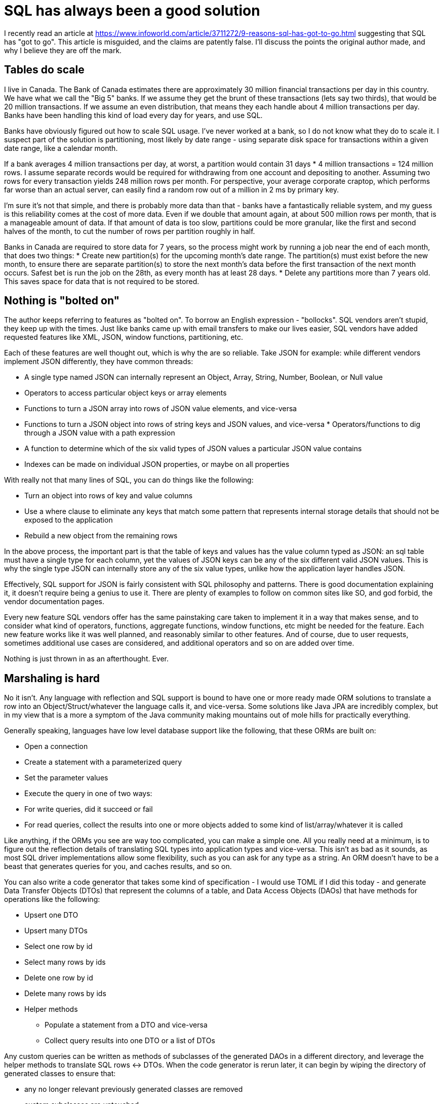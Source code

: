 // SPDX-License-Identifier: Apache-2.0
:doctype: article

= SQL has always been a good solution

I recently read an article at https://www.infoworld.com/article/3711272/9-reasons-sql-has-got-to-go.html suggesting
that SQL has "got to go". This article is misguided, and the claims are patently false. I'll discuss the points the
original author made, and why I believe they are off the mark.

== Tables do scale

I live in Canada. The Bank of Canada estimates there are approximately 30 million financial transactions per day in
this country. We have what we call the "Big 5" banks. If we assume they get the brunt of these transactions (lets say
two thirds), that would be 20 million transactions. If we assume an even distribution, that means they each handle
about 4 million transactions per day. Banks have been handling this kind of load every day for years, and use SQL.

Banks have obviously figured out how to scale SQL usage. I've never worked at a bank, so I do not know what they do to
scale it. I suspect part of the solution is partitioning, most likely by date range - using separate disk space for
transactions within a given date range, like a calendar month.

If a bank averages 4 million transactions per day, at worst, a partition would contain 31 days * 4 million transactions
= 124 million rows. I assume separate records would be required for withdrawing from one account and depositing to another.
Assuming two rows for every transaction yields 248 million rows per month. For perspective, your average corporate
craptop, which performs far worse than an actual server, can easily find a random row out of a million in 2 ms by
primary key.

I'm sure it's not that simple, and there is probably more data than that - banks have a fantastically reliable system,
and my guess is this reliability comes at the cost of more data. Even if we double that amount again, at about 500
million rows per month, that is a manageable amount of data. If that amount of data is too slow, partitions could be
more granular, like the first and second halves of the month, to cut the number of rows per partition roughly in half.

Banks in Canada are required to store data for 7 years, so the process might work by running a job near the end of each
month, that does two things:
* Create new partition(s) for the upcoming month's date range. The partition(s) must exist before the new month, to
  ensure there are separate partition(s) to store the next month's data before the first transaction of the next
  month occurs. Safest bet is run the job on the 28th, as every month has at least 28 days.
* Delete any partitions more than 7 years old. This saves space for data that is not required to be stored.

== Nothing is "bolted on"

The author keeps referring to features as "bolted on". To borrow an English expression - "bollocks". SQL vendors aren't
stupid, they keep up with the times. Just like banks came up with email transfers to make our lives easier, SQL vendors
have added requested features like XML, JSON, window functions, partitioning, etc.

Each of these features are well thought out, which is why the are so reliable. Take JSON for example: while different
vendors implement JSON differently, they have common threads:

* A single type named JSON can internally represent an Object, Array, String, Number, Boolean, or Null value
* Operators to access particular object keys or array elements
* Functions to turn a JSON array into rows of JSON value elements, and vice-versa
* Functions to turn a JSON object into rows of string keys and JSON values, and vice-versa
* Operators/functions to dig through a JSON value with a path expression
* A function to determine which of the six valid types of JSON values a particular JSON value contains
* Indexes can be made on individual JSON properties, or maybe on all properties

With really not that many lines of SQL, you can do things like the following:

* Turn an object into rows of key and value columns
* Use a where clause to eliminate any keys that match some pattern that represents internal storage details that should
  not be exposed to the application
* Rebuild a new object from the remaining rows

In the above process, the important part is that the table of keys and values has the value column typed as JSON: an sql
table must have a single type for each column, yet the values of JSON keys can be any of the six different valid JSON
values. This is why the single type JSON can internally store any of the six value types, unlike how the application
layer handles JSON.

Effectively, SQL support for JSON is fairly consistent with SQL philosophy and patterns. There is good documentation
explaining it, it doesn't require being a genius to use it. There are plenty of examples to follow on common sites like
SO, and god forbid, the vendor documentation pages.

Every new feature SQL vendors offer has the same painstaking care taken to implement it in a way that makes sense, and
to consider what kind of operators, functions, aggregate functions, window functions, etc might be needed for the
feature. Each new feature works like it was well planned, and reasonably similar to other features. And of course, due
to user requests, sometimes additional use cases are considered, and additional operators and so on are added over time.

Nothing is just thrown in as an afterthought. Ever.

== Marshaling is hard

No it isn't. Any language with reflection and SQL support is bound to have one or more ready made ORM solutions to
translate a row into an Object/Struct/whatever the language calls it, and vice-versa. Some solutions like Java JPA are
incredibly complex, but in my view that is a more a symptom of the Java community making mountains out of mole hills for
practically everything.

Generally speaking, languages have low level database support like the following, that these ORMs are built on:

* Open a connection
* Create a statement with a parameterized query
* Set the parameter values
* Execute the query in one of two ways:
* For write queries, did it succeed or fail
* For read queries, collect the results into one or more objects added to some kind of list/array/whatever it is called

Like anything, if the ORMs you see are way too complicated, you can make a simple one. All you really need at a minimum,
is to figure out the reflection details of translating SQL types into application types and vice-versa. This isn't as
bad as it sounds, as most SQL driver implementations allow some flexibility, such as you can ask for any type as
a string. An ORM doesn't have to be a beast that generates queries for you, and caches results, and so on.

You can also write a code generator that takes some kind of specification - I would use TOML if I did this today - and
generate Data Transfer Objects (DTOs) that represent the columns of a table, and Data Access Objects (DAOs) that have
methods for operations like the following:

* Upsert one DTO
* Upsert many DTOs
* Select one row by id
* Select many rows by ids
* Delete one row by id
* Delete many rows by ids
* Helper methods
** Populate a statement from a DTO and vice-versa
** Collect query results into one DTO or a list of DTOs

Any custom queries can be written as methods of subclasses of the generated DAOs in a different directory, and leverage
the helper methods to translate SQL rows <-> DTOs. When the code generator is rerun later, it can begin by wiping the
directory of generated classes to ensure that:

* any no longer relevant previously generated classes are removed
* custom subclasses are untouched

Arguably, making your own solution sounds like time wasted, but if you have a situation that warrants it, why not?
EG, in Java, there are less popular, simpler solutions than JPA available, exactly because, like me, they figure JPA is
an overblown memory hog. Someone had to write those simpler solutions.

== SQL is not good at real time

In this case, the author may have a point - but that does not mean SQL should be abandoned. Just because you encounter a case
SQL is not good at, does not mean throwing it out entirely. Instead, it means adding another solution based on the data
in the SQL database.

I haven't used real time databases, but I'm sure there are ways to populate real time databases from SQL data as SQL
data is added, with some kind of replication. The SQL database might even have such replication built in, or could be
added - eg, Postgres has Foreign Data Wrappers that might help in this case. In some cases, you should be able to just
use SQL, by tuning it accordingly.

You don't have to have one database to rule them all. Usually, you can do everything you need with SQL, but not always -
just like everything else.

== JOINs are hard

No they aren't. You only really have to understand a few keys ideas to pick them apart:

* All joins of table a to table b effectively collect all columns of table a and table b into one flat list of columns
* Just using a comma means a cartesian cross product - multiply every row of table a by every row of table b. This is
  most often used when the data selected from table a and/or b is a single row, so that you are only multiplying by one.
  The keywords CROSS APPLY can be used instead of a comma.
* A left join of table a to table b is optional - the corresponding row in b may not exist, in which case all columns of
  b are null for that specific row. This can be detected by checking if the primary key column of b is null.
* A right join of table a to table b requires a corresponding row in b to exist, otherwise the row in a is filtered out.
  It effectively acts as a where criteria, and could be rewritten as a left join where the primary key of b is not null.
* A full join of table a to table b provides three kinds of rows:
** A row exists in both table a and table b and all columns have data
** A row exists in table a only, all table b columns are null
** A row exists in table b only, all table a columns are null

== Columns are not a waste of space

Since you can have columns that are type JSON, you can use JSON to store fields for various counter-cases of the usual
SQL table definition, such as:

* Rarely used fields that will only exist for a very small percentage of rows
* User defined fields
* Fields whose type can vary depending on other values of some of the non-JSON columns and/or JSON properties

You don't have to use only non-JSON or only JSON columns. You can mix and match for perfectly good reasons.

== Optimizers don't always help

This is not quite true. Yes, some queries may not scale super well, but that is where proper application design comes
into play. You should design the application to have a separate model, where only the model code knows you are using
SQL, and contains all SQL queries.

If a given query doesn't scale somehow, then the model can do anything necessary to speed up that query, such as:

* Use the EXPLAIN command to find out why the query is slow, and take actions, such as:
** Add another index
** Start using partitions
** Add materialized views - views backed by a table to store the results in, where you have to periodically refresh
   the view
* Write more efficient model code that could, for example, use multiple queries of less data per query and give the
  optimizer a better choice of indexes to use for them.
* Cache data with Redis

I know some people will say "but we're using microservices and they each own their own tables".

* Having each service own its own tables is not very good for various reasons, such as:
** If a feature like row level authorization is required, you have to implement it in every service
** If some tables need extra solutions like caching, it is hard to know which tables use these extra solutions
* A better idea is to have one microservice whose sole responsiblity is to do all querying
** It acts as a choking point, a single place to implement features like row level authorizations
** It is a form of the Single Responsibility principle, where one service is just data, and each other service is just
handling the details like validations of one data type
* Just because it is popular to have each service own its own table(s) does not automatically  make it a good idea

== Denormalization is generally not needed

I'm sure there are use cases for it, but I have personally never needed it for any project I've worked on. You don't
have to choose normalized or denormalized - you can have a hybrid of both, where a view can be used to produce a
denormalized view of multiple normalized tables.

Such a view can be materialized to act as a cache to speed up results, and has the added benefit of not having to keep
replicating the same join conditions in multiple queries. This is why purists suggest always using views - it allows
for manipulating views in any way needed over time, without always having to tweak application code.

Your SQL vendor may support "INSTEAD OF" triggers, which apply only to views. Such a trigger can be added to the
denormalized view to translate the denormalized data into the normalized tables.

== Somebody has to actually learn SQL

The original article reads like someone who is not interested in learning SQL in any real depth. I keep encountering
this throughout my career, but much more so in more recent years. It seems to me that the following events have occurred
over the course of the last 15 years:

* Software companies had DBAs when I started, who helped devs with advice on improving performance, and how to make
certain kinds of queries
* Companies stopped hiring DBAs, leaving a gap of nobody who really knows databases in depth
* Companies started using the cloud, where most of the management of a database is offloaded to the cloud company
* ORMs like JPA that have a lot of complexity cropped up, and became defacto standard tools
* Developers got used to not having to write SQL

As a result of this progression, a lot of developers out there today:
* Have probably never worked with a DBA
* Are unaccustomed to writing SQL queries of any real complexity
* Do not know what features are available for speeding up queries or scaling performance
* Do not know their SQL database can do any of the following:
** Full text searching
** Graph queries
** Hierarchical queries

This knowledge gap isn't due entirely to the developers, companies need to ensure they have some database developers.
Maybe not every team needs a database developer, but companies need to have some available for those who need them.
Average developers need to get in the habit of assuming that their SQL database will serve their needs until a more
savvy database developer says otherwise.

A little common sense goes a long way:
* If nobody understands how some queries work, how is that different than nobody understanding how some Java code works?
The same solution can be used to solve both these problems: appropriate comments and documentation
* If you are using several different strategies in the database, document each strategy, including what problem is
being solved, and how it is being solved with a concrete example
* CTEs are a good way of making your SQL readable in a top down fashion, more procedural like application code
* Comment queries just like you would comment application code

I am not an old, greybeard, Gandalph DBA. I am a developer who happens to have a keen interest in databases, and our
team is in the process of migrating an ETL from MSSQL Server to BigQuery. There are a lot of BQ functions and procedures
simply because the original MSSQL solution was written that way, and it is the easiest way to translate the code. Others
who aren't me and weren't involved in the original implementation can understand the approaches being used, and can keep
up with the kinds of queries we're writing.

SQL should remain for a long time, because it is an excellent language for manipulating data. Just like any other
language, those who invest in learning it will find reasons to say it is a good solution, and those who don't will find
reasons to say it isn't.
